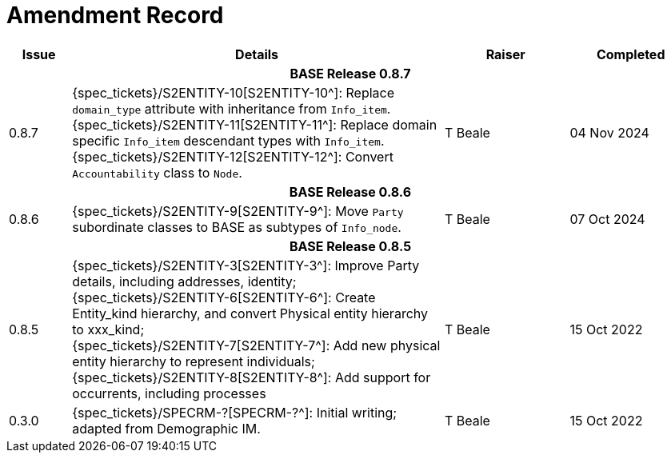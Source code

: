 = Amendment Record

[cols="1,6,2,2", options="header"]
|===
|Issue|Details|Raiser|Completed

4+^h|*BASE Release 0.8.7*

|[[latest_issue]]0.8.7
|{spec_tickets}/S2ENTITY-10[S2ENTITY-10^]: Replace `domain_type` attribute with inheritance from `Info_item`.
 {spec_tickets}/S2ENTITY-11[S2ENTITY-11^]: Replace domain specific `Info_item` descendant types with `Info_item`.
 {spec_tickets}/S2ENTITY-12[S2ENTITY-12^]: Convert `Accountability` class to `Node`.
|T Beale
|[[latest_issue_date]]04 Nov 2024

4+^h|*BASE Release 0.8.6*

|0.8.6
|{spec_tickets}/S2ENTITY-9[S2ENTITY-9^]: Move `Party` subordinate classes to BASE as subtypes of `Info_node`.
|T Beale
|07 Oct 2024

4+^h|*BASE Release 0.8.5*

|0.8.5
|{spec_tickets}/S2ENTITY-3[S2ENTITY-3^]: Improve Party details, including addresses, identity; +
 {spec_tickets}/S2ENTITY-6[S2ENTITY-6^]: Create Entity_kind hierarchy, and convert Physical entity hierarchy to xxx_kind; +
 {spec_tickets}/S2ENTITY-7[S2ENTITY-7^]: Add new physical entity hierarchy to represent individuals; +
 {spec_tickets}/S2ENTITY-8[S2ENTITY-8^]: Add support for occurrents, including processes
|T Beale
|15 Oct 2022

|0.3.0
|{spec_tickets}/SPECRM-?[SPECRM-?^]: Initial writing; adapted from Demographic IM.
|T Beale
|15 Oct 2022

|===
